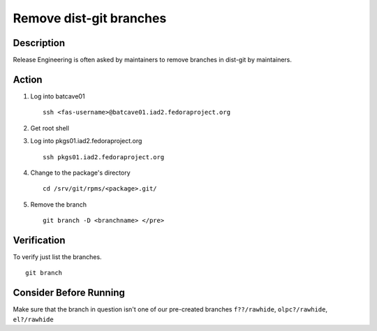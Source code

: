 .. SPDX-License-Identifier:    CC-BY-SA-3.0


========================
Remove dist-git branches
========================

Description
===========
Release Engineering is often asked by maintainers to remove branches in dist-git
by maintainers.

Action
======
#. Log into batcave01

   ::

        ssh <fas-username>@batcave01.iad2.fedoraproject.org

#. Get root shell 

#. Log into pkgs01.iad2.fedoraproject.org
   ::

        ssh pkgs01.iad2.fedoraproject.org

#. Change to the package's directory

   ::

        cd /srv/git/rpms/<package>.git/

#. Remove the branch

   ::

        git branch -D <branchname> </pre>

Verification
============
To verify just list the branches.

::

    git branch

Consider Before Running
=======================
Make sure that the branch in question isn't one of our pre-created branches
``f??/rawhide``, ``olpc?/rawhide``, ``el?/rawhide``

